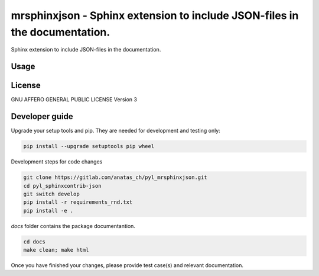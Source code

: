mrsphinxjson - Sphinx extension to include JSON-files in the documentation.
===========================================================================

Sphinx extension to include JSON-files in the documentation.

Usage
-----



License
-------

GNU AFFERO GENERAL PUBLIC LICENSE Version 3


Developer guide
---------------

Upgrade your setup tools and pip.
They are needed for development and testing only:

.. code:: bash

   pip install --upgrade setuptools pip wheel

Development steps for code changes

.. code:: bash

   git clone https://gitlab.com/anatas_ch/pyl_mrsphinxjson.git
   cd pyl_sphinxcontrib-json
   git switch develop
   pip install -r requirements_rnd.txt
   pip install -e .

`docs` folder contains the package documentantion.

.. code:: bash

   cd docs
   make clean; make html

Once you have finished your changes, please provide test case(s) and relevant documentation.
